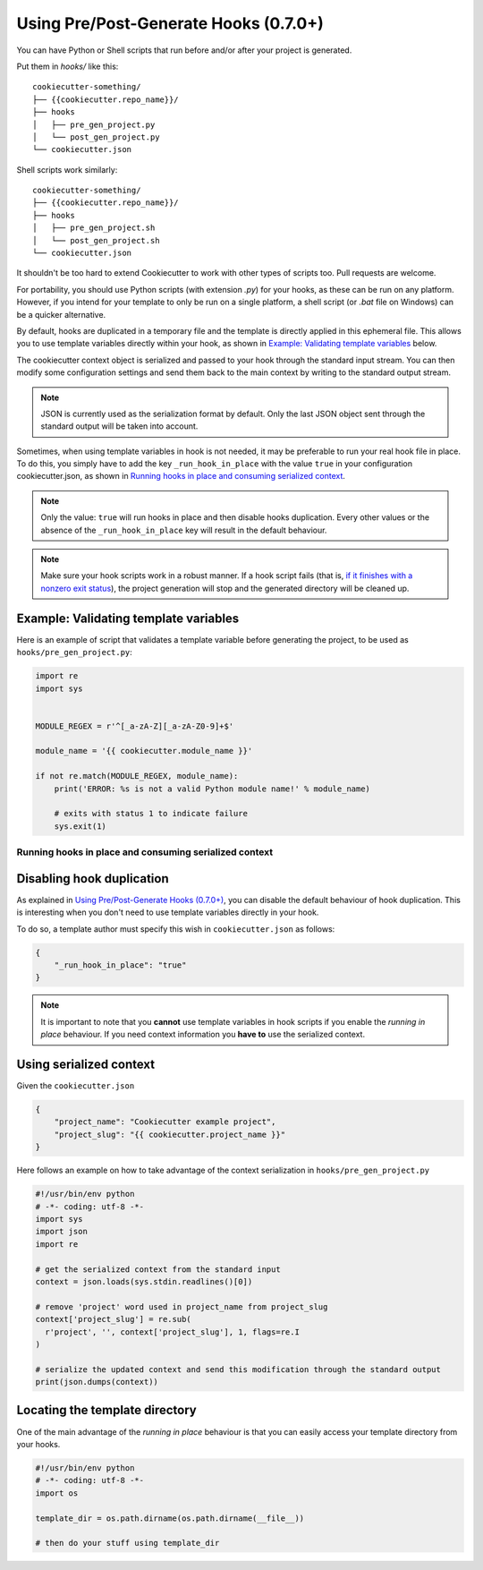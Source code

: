 .. _user-hooks:

Using Pre/Post-Generate Hooks (0.7.0+)
======================================

You can have Python or Shell scripts that run before and/or after your project
is generated.

Put them in `hooks/` like this::

    cookiecutter-something/
    ├── {{cookiecutter.repo_name}}/
    ├── hooks
    │   ├── pre_gen_project.py
    │   └── post_gen_project.py
    └── cookiecutter.json

Shell scripts work similarly::

    cookiecutter-something/
    ├── {{cookiecutter.repo_name}}/
    ├── hooks
    │   ├── pre_gen_project.sh
    │   └── post_gen_project.sh
    └── cookiecutter.json

It shouldn't be too hard to extend Cookiecutter to work with other types of
scripts too. Pull requests are welcome.

For portability, you should use Python scripts (with extension `.py`) for your
hooks, as these can be run on any platform. However, if you intend for your
template to only be run on a single platform, a shell script (or `.bat` file
on Windows) can be a quicker alternative.

By default, hooks are duplicated in a temporary file and the template is directly applied in this ephemeral file. This allows you to use template variables directly within your hook, as shown in `Example: Validating template variables`_ below.

The cookiecutter context object is serialized and passed to your hook through the standard input stream. You can then modify some configuration settings and send them back to the main context by writing to the standard output stream.

.. note::
  JSON is currently used as the serialization format by default.
  Only the last JSON object sent through the standard output will be taken into account.

Sometimes, when using template variables in hook is not needed, it may be preferable to run your real hook file in place.
To do this, you simply have to add the key ``_run_hook_in_place`` with the value ``true`` in your configuration cookiecutter.json, as shown in `Running hooks in place and consuming serialized context`_.

.. note::
  Only the value: ``true`` will run hooks in place and then disable hooks duplication. Every other values or the absence of the ``_run_hook_in_place`` key will result in the default behaviour.

.. note::
    Make sure your hook scripts work in a robust manner. If a hook script fails
    (that is, `if it finishes with a nonzero exit status
    <https://docs.python.org/3/library/sys.html#sys.exit>`_), the project
    generation will stop and the generated directory will be cleaned up.

Example: Validating template variables
~~~~~~~~~~~~~~~~~~~~~~~~~~~~~~~~~~~~~~

Here is an example of script that validates a template variable
before generating the project, to be used as ``hooks/pre_gen_project.py``:

.. code-block:: python

    import re
    import sys


    MODULE_REGEX = r'^[_a-zA-Z][_a-zA-Z0-9]+$'

    module_name = '{{ cookiecutter.module_name }}'

    if not re.match(MODULE_REGEX, module_name):
        print('ERROR: %s is not a valid Python module name!' % module_name)

        # exits with status 1 to indicate failure
        sys.exit(1)

.. _`running hooks in place`:

Running hooks in place and consuming serialized context
-------------------------------------------------------

Disabling hook duplication
~~~~~~~~~~~~~~~~~~~~~~~~~~
As explained in `Using Pre/Post-Generate Hooks (0.7.0+)`_, you can disable the default behaviour of hook duplication. This is interesting when you don't need to use template variables directly in your hook.

To do so, a template author must specify this wish in ``cookiecutter.json`` as follows:

.. code-block:: json

    {
        "_run_hook_in_place": "true"
    }

.. note::
    It is important to note that you **cannot** use template variables in hook scripts if you enable the *running in place* behaviour. If you need context information you **have to** use the serialized context.

Using serialized context
~~~~~~~~~~~~~~~~~~~~~~~~
Given the ``cookiecutter.json``

.. code-block:: json

    {
        "project_name": "Cookiecutter example project",
        "project_slug": "{{ cookiecutter.project_name }}"
    }

Here follows an example on how to take advantage of the context serialization in ``hooks/pre_gen_project.py``

.. code-block:: python

  #!/usr/bin/env python
  # -*- coding: utf-8 -*-
  import sys
  import json
  import re
  
  # get the serialized context from the standard input
  context = json.loads(sys.stdin.readlines()[0])
  
  # remove 'project' word used in project_name from project_slug
  context['project_slug'] = re.sub(
    r'project', '', context['project_slug'], 1, flags=re.I
  )

  # serialize the updated context and send this modification through the standard output 
  print(json.dumps(context))

Locating the template directory
~~~~~~~~~~~~~~~~~~~~~~~~~~~~~~~
One of the main advantage of the *running in place* behaviour is that you can easily access your template directory from your hooks.

.. code-block:: python

  #!/usr/bin/env python
  # -*- coding: utf-8 -*-
  import os

  template_dir = os.path.dirname(os.path.dirname(__file__))

  # then do your stuff using template_dir
